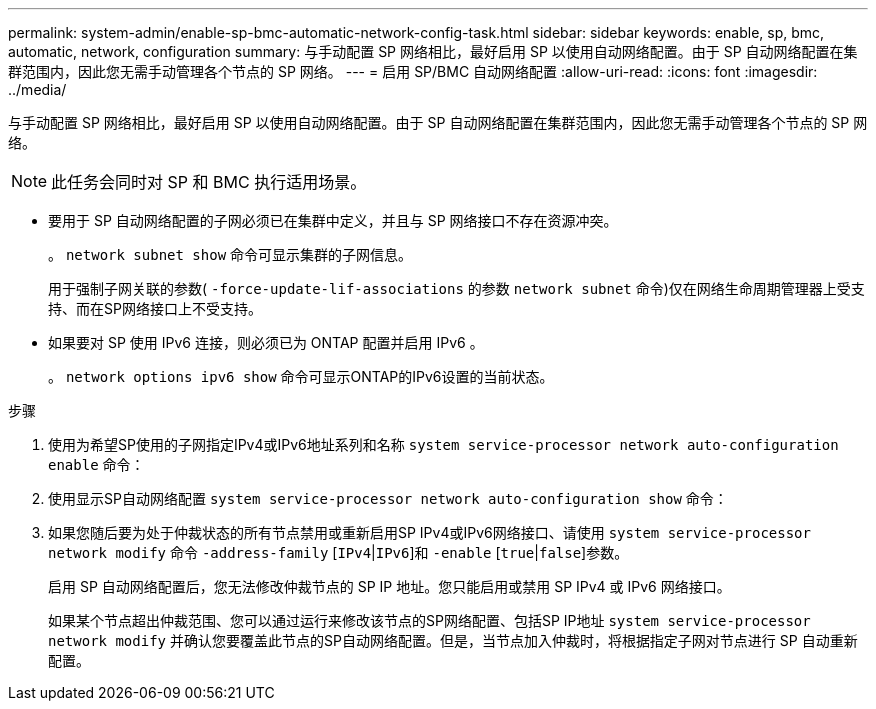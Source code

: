 ---
permalink: system-admin/enable-sp-bmc-automatic-network-config-task.html 
sidebar: sidebar 
keywords: enable, sp, bmc, automatic, network, configuration 
summary: 与手动配置 SP 网络相比，最好启用 SP 以使用自动网络配置。由于 SP 自动网络配置在集群范围内，因此您无需手动管理各个节点的 SP 网络。 
---
= 启用 SP/BMC 自动网络配置
:allow-uri-read: 
:icons: font
:imagesdir: ../media/


[role="lead"]
与手动配置 SP 网络相比，最好启用 SP 以使用自动网络配置。由于 SP 自动网络配置在集群范围内，因此您无需手动管理各个节点的 SP 网络。

[NOTE]
====
此任务会同时对 SP 和 BMC 执行适用场景。

====
* 要用于 SP 自动网络配置的子网必须已在集群中定义，并且与 SP 网络接口不存在资源冲突。
+
。 `network subnet show` 命令可显示集群的子网信息。

+
用于强制子网关联的参数( `-force-update-lif-associations` 的参数 `network subnet` 命令)仅在网络生命周期管理器上受支持、而在SP网络接口上不受支持。

* 如果要对 SP 使用 IPv6 连接，则必须已为 ONTAP 配置并启用 IPv6 。
+
。 `network options ipv6 show` 命令可显示ONTAP的IPv6设置的当前状态。



.步骤
. 使用为希望SP使用的子网指定IPv4或IPv6地址系列和名称 `system service-processor network auto-configuration enable` 命令：
. 使用显示SP自动网络配置 `system service-processor network auto-configuration show` 命令：
. 如果您随后要为处于仲裁状态的所有节点禁用或重新启用SP IPv4或IPv6网络接口、请使用 `system service-processor network modify` 命令 `-address-family` [`IPv4`|`IPv6`]和 `-enable` [`true`|`false`]参数。
+
启用 SP 自动网络配置后，您无法修改仲裁节点的 SP IP 地址。您只能启用或禁用 SP IPv4 或 IPv6 网络接口。

+
如果某个节点超出仲裁范围、您可以通过运行来修改该节点的SP网络配置、包括SP IP地址 `system service-processor network modify` 并确认您要覆盖此节点的SP自动网络配置。但是，当节点加入仲裁时，将根据指定子网对节点进行 SP 自动重新配置。


